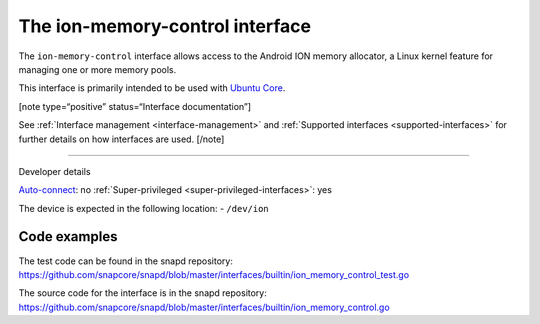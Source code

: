 .. 26502.md

.. _the-ion-memory-control-interface:

The ion-memory-control interface
================================

The ``ion-memory-control`` interface allows access to the Android ION memory allocator, a Linux kernel feature for managing one or more memory pools.

This interface is primarily intended to be used with `Ubuntu Core <glossary.md#the-ion-memory-control-interface-heading--ubuntu-core>`__.

[note type=“positive” status=“Interface documentation”]

See :ref:`Interface management <interface-management>` and :ref:`Supported interfaces <supported-interfaces>` for further details on how interfaces are used. [/note]

--------------

.. raw:: html

   <h2 id="the-ion-memory-control-interface-heading--dev-details">

Developer details

.. raw:: html

   </h2>

`Auto-connect <interface-management.md#the-ion-memory-control-interface-heading--auto-connections>`__: no :ref:`Super-privileged <super-privileged-interfaces>`: yes

The device is expected in the following location: - ``/dev/ion``

Code examples
-------------

The test code can be found in the snapd repository: https://github.com/snapcore/snapd/blob/master/interfaces/builtin/ion_memory_control_test.go

The source code for the interface is in the snapd repository: https://github.com/snapcore/snapd/blob/master/interfaces/builtin/ion_memory_control.go
